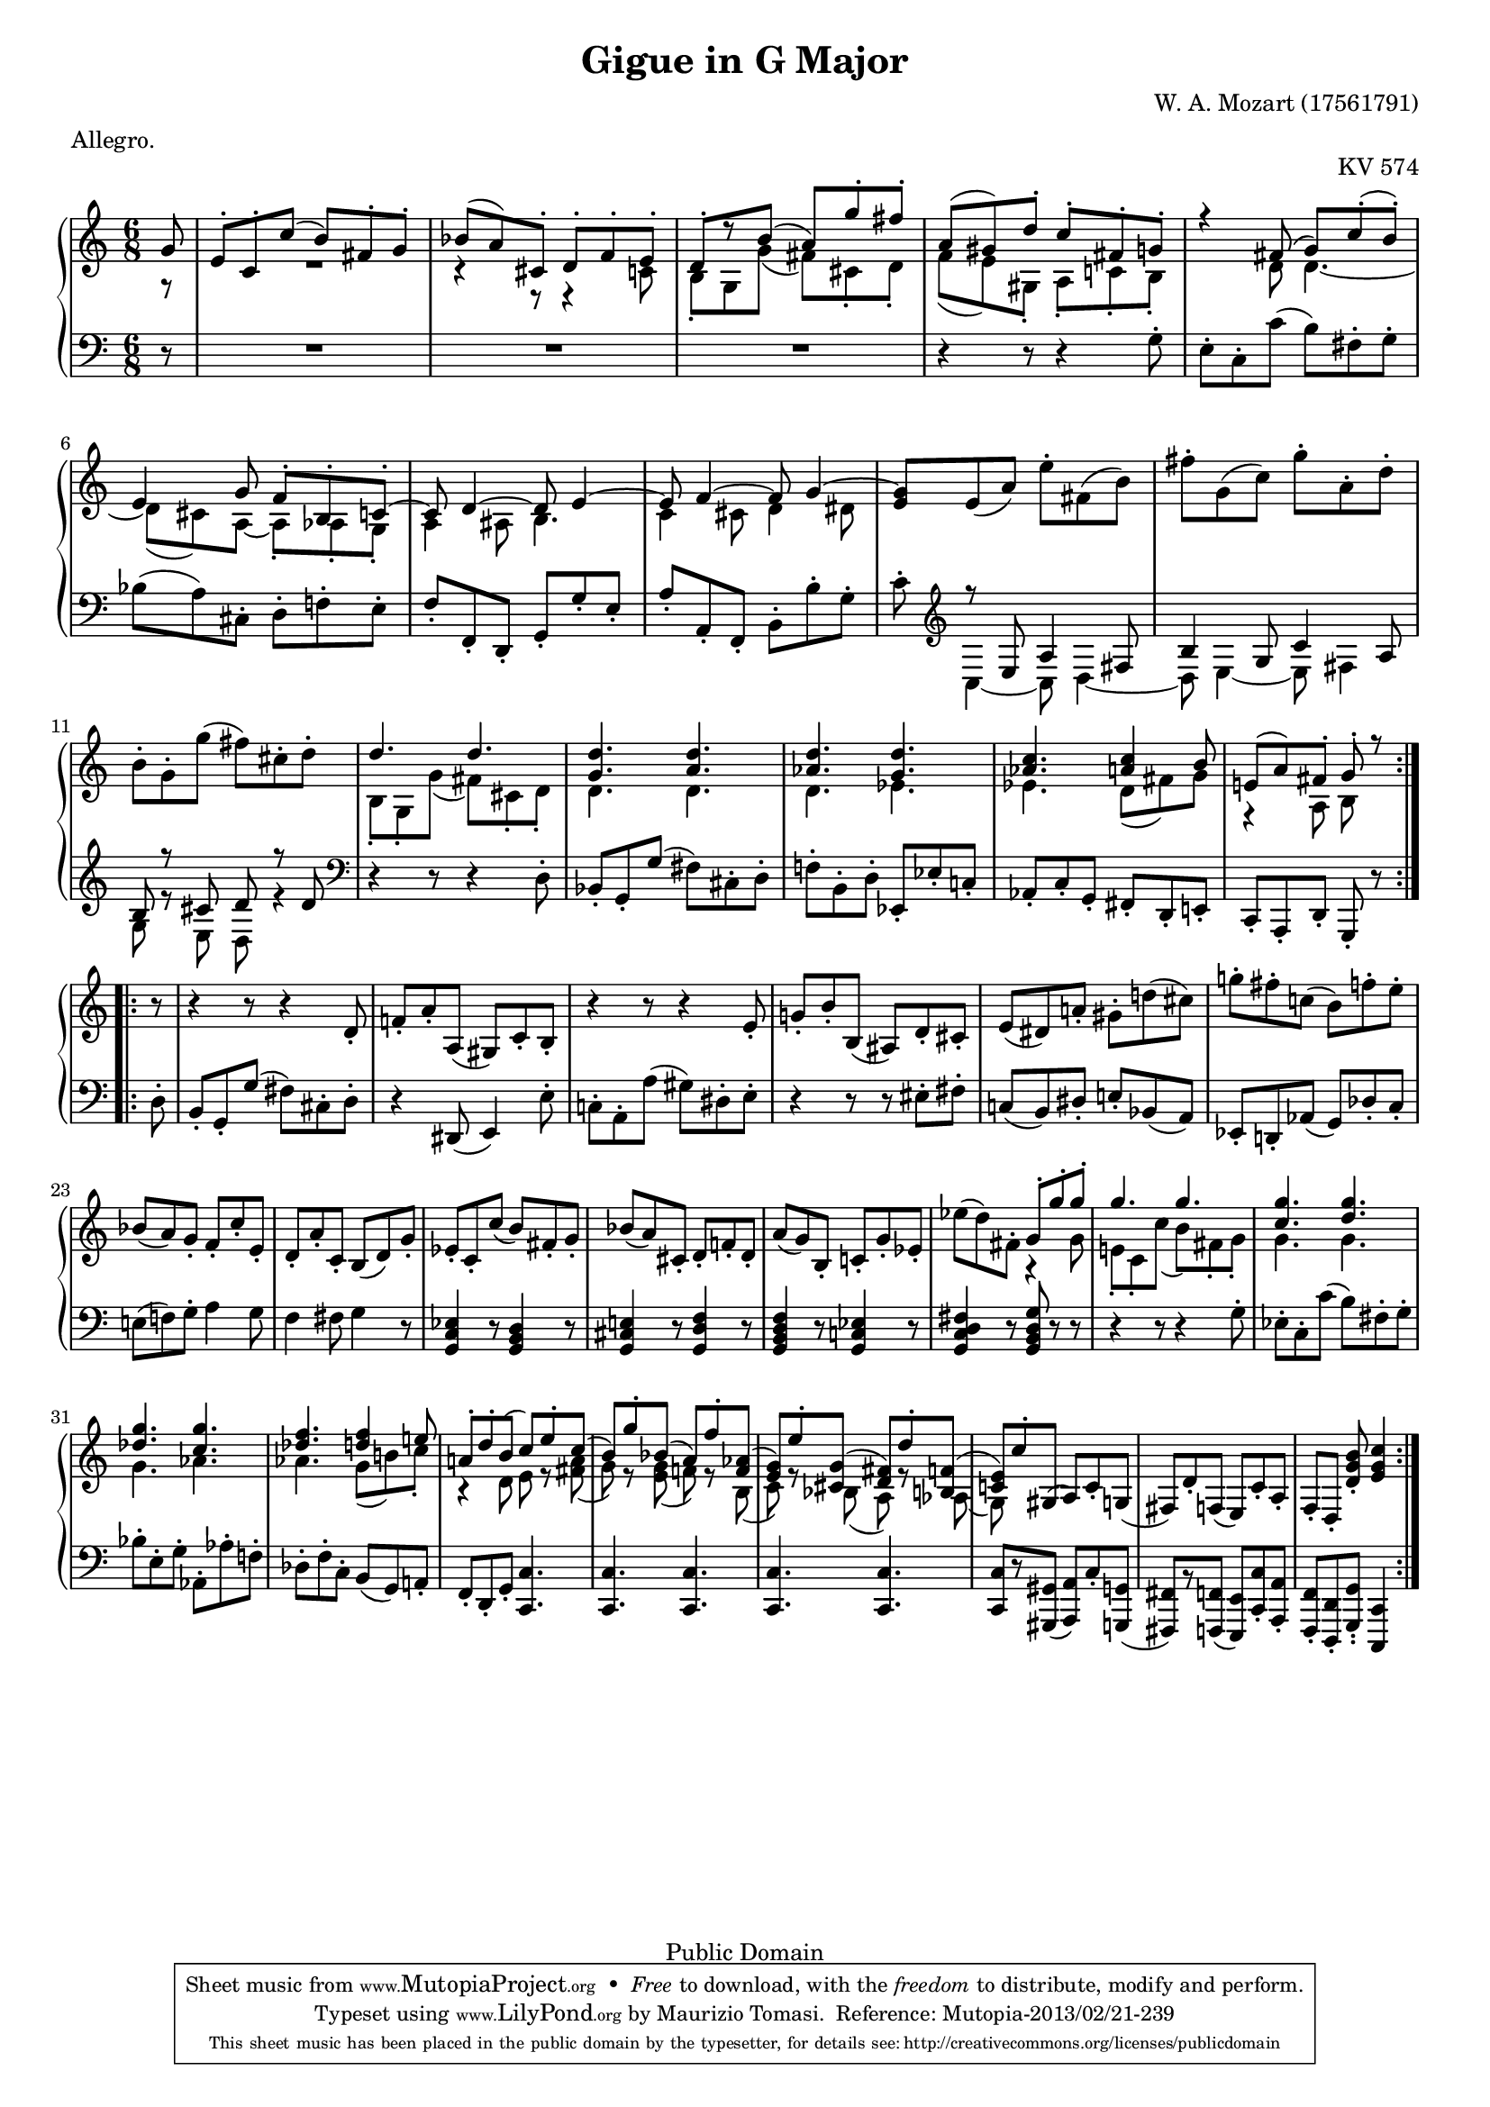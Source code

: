 % Wolfgang Amadeus Mozart (1756-1791)
% Little Gigue in G Major for Piano K. 574
% ========================================
%
% To compile this file, you need Lilypond 2.4.2 or better.
% Use the following command:
%
%   lilypond -f ps k574.ly

\version "2.16.1"


#(set-global-staff-size 17)

\header {
    title = "Gigue in G Major"
    composer = "W. A. Mozart (1756­1791)"
    opus = "KV 574"
    meter = "Allegro."

    mutopiatitle = "Gigue in G Major"
    mutopiacomposer = "MozartWA"
    mutopiaopus = "KV 574"
    mutopiainstrument = "Piano"
    date = "1789"
    source = "Breitkopf und Härtel edition (1880s)"
    style = "Classical"
    copyright = "Public Domain"
    maintainer = "Maurizio Tomasi"
    maintainerEmail = "zio_tom78@hotmail.com"

 footer = "Mutopia-2013/02/21-239"
 tagline = \markup { \override #'(box-padding . 1.0) \override #'(baseline-skip . 2.7) \box \center-column { \small \line { Sheet music from \with-url #"http://www.MutopiaProject.org" \line { \concat { \teeny www. \normalsize MutopiaProject \teeny .org } \hspace #0.5 } • \hspace #0.5 \italic Free to download, with the \italic freedom to distribute, modify and perform. } \line { \small \line { Typeset using \with-url #"http://www.LilyPond.org" \line { \concat { \teeny www. \normalsize LilyPond \teeny .org }} by \concat { \maintainer . } \hspace #0.5 Reference: \footer } } \line { \teeny \line { This sheet music has been placed in the public domain by the typesetter, for details \concat { see: \hspace #0.3 \with-url #"http://creativecommons.org/licenses/publicdomain" http://creativecommons.org/licenses/publicdomain } } } } }
}

voiceI = \new Voice = "one" {
    \voiceOne
    \repeat volta 2 {

        \partial 8
        g'8 | % NOT d8-.
        e'-. c'-. c''( b') fis'-. g'-. |
        bes'( a') cis'-. d'-. f'-. e'-. |
        d'-.[ r b'(] a') g''-. fis''-. |  % NOT e)-.
        a'( gis') d''-. c''-. fis'-. g'-. |
        r4 fis'8( g') c''-.( b')-. |
        e'4 g'8 f'-. b-. c'-. ~ |
        c' d'4 ~ d'8 e'4 ~ |
        e'8 f'4 ~ f'8 g'4 ~ |
        \oneVoice g'8 e'( a') e''-. fis'( b') |
        fis''-. g'( c'') g''-. a'-. d''-. |
        b'-. g'-. g''( fis'') cis''-. d''-. |
        \voiceOne d''4. d''4. |
        <g' d''>4. <a' d''> |
        <as' d''> <g' d''> |
        <as' c''> <a' c''>4 b'8 |
        e'!( a') fis'-. g'-. r8
    }

    \break

    \repeat volta 2 {
	\oneVoice

        r8 |
	r4 r8 r4 d'8-. |
	\stemUp f'!-. a'-. a( gis) c'-. b-. | % We use \stemUp to match the original edition
	r4 r8 r4 \stemNeutral e'8-. |
	g'!-. b'-. b( ais) d'-. cis'-. |
	e'( dis') a'!-. gis'-. d''!( cis'') |
	g''!-. fis''-. c''!( b') f''-. e''-. |
	bes'!( a') g'-. f'-. c''-. e'-. |

	d'-. a'-. c'-. b( d') g'-. |
	es'-. c'-. c''( b') fis'-. g'-. |
	bes'( a') cis'-. d'-. f'!-. d'-. |
	a'( g') b-. c'!-. g'-. es'-. |
	es''( d'') fis'-. \voiceOne g'-. g''-. g''-. |
	g''4. g''4. |
	<c'' g''>4. <d'' g''> |
	<des'' g''> <c'' g''> |
	<des'' f''> <d'' f''>4 e''!8 |
	a'!8-. d''-. b'( c'') e''-. c''( |
	b') g''-. bes'( a') f''-. <f' as'>( |
	<e' g'>) e''-. <cis' g'>( <d' fis'>) d''-. <b! f'>( |
	<c'! e'>) c''-. gis( \oneVoice a) c'-. g( |
	fis) d'-. f( e) c'-. a-. |
	f[-. d-.] <d' g' b'-.>8 <e' g' c''>4
    }
}


voiceII = \new Voice {
    \repeat volta 2 {
	\voiceTwo

        \partial 8
        g8\rest |
        R2. |
        r4 r8 r4 c'8 |
        b-. g g'( fis') cis'-. d'-. |
        f'( e') gis-. a-. c'!-. b-. |
        s4 d'8 d'4. ~ |
        d'8( cis') a ~ a-. as-. g-. |
        a4 ais8 b4. |
        c'4 cis'8 d'4 dis' 8 |
        \context Voice = "one" e'8 \change Staff = Down \voiceOne r8 e a4 fis8 |
        b4 g8 c'4 a8 |
        b8 r cis' d' r d' |
        \change Staff = Up \voiceTwo b-. g-. g'( fis') cis'-. d'-. |
        d'4. d'4. |
        d'4. es'4. |
        es'4. d'8( fis') g' |
        r4 a8 b s8
    }

    \repeat volta 2 {
        s8 |
	s2. |
	s2. |
	s2. |
	s2. |
	s2. |
	s2. |
	s2. |
	s2. |
	s2. |
	s2. |
	s2. |
	s4. r4 g'8 |
	e'!-. c'-. c''( b') fis'-. g'-. |
	g'4. g'4. |
	g'4. as'4. |
	as'4. g'8( b'!) c''-. |
	r4 d'8 e' r <fis' a'>8( |
	g') r <e' g'>( f'!) r b( |
	c') r bes( a) r as( |
	g) s4 s4 s8 |
	s2. |
	s4 s8 s4
    }
}


voiceIII = \new Voice {
    \repeat volta 2 {
        \partial 8
        r8 |
        R2. | R2. | R2. |
        r4 r8 r4 g8-. |
        e-. c-. c'( b) fis-. g-. |
        bes( a) cis-. d-. f!-. e-. |
        f-. f,-. d,-. g,-. g-. e-. |
        a-. a,-. f,-. b,-. b-. g-. |
        c'-. \clef violin \voiceTwo c4 ~ c8 d4 ~ |
        d8 e4 ~ e8 fis4 |
        g8 r e d r4 |
        \clef bass \oneVoice r4 r8 r4 d8-. |
        bes,-. g,-. g( fis) cis-. d-. |
        f!-. b,-. d-. es,-. es-. c!-. |
        as,-. c-. g,-. fis,-. d,-. e,!-. |
        c,-. a,,-. d,-. g,,-. r
    }

    \repeat volta 2 {
        d8-. |
	b,-. g,-. g( fis) cis-. d-. |
	r4 dis,8( e,4) e8-. |
	c!-. a,-. a( gis) dis-. e-. |
	r4 r8 r8 eis-. fis-. |
	c!( b,) dis-. e!-. bes,( a,) |
	es,-. d,!-. as,( g,) des-. c-. |
	e!( f!) g-. a4 g8 |
	f4 fis8 g4 r8 |
	<g, c es>4 r8 <g, b, d>4 r8 |
	<g, cis e!>4 r8 <g, d f>4 r8 |
	<g, b, d f>4 r8 <g, c! es>4 r8 |
	<g, c d fis>4 r8 <g, b, d g>8 r r |
	r4 r8 r4 g8-. |
	es-. c-. c'( b) fis-. g-. |
	bes-. e-. g-. as,-. as-. f!-. |
	des-. f-. c-. b,( g,) a,!-. |
	f,-. d,-. g,-. <c, c>4. |
	<c, c> <c, c> |
	<c, c> <c, c> |
	<c, c>8[ r <gis,, gis,>]( <a,, a,>) c-. <g,, g,>( |
	<fis,, fis,>)[ r <f,, f,>]( <e,, e,>) <c,-. c> <a,,-. a,> |
	<f,,-. f,> <d,,-. d,> <g,,-. g,-.> <c,, c,>4
    }
}


\score {
    \context PianoStaff <<
        \context Staff = Up <<
	    \set midiInstrument = #"acoustic grand"
	    \time 6/8 \key c \major

	    \voiceI
	    \voiceII
	>>

	\context Staff = Down <<
	    \set midiInstrument = #"acoustic grand"

	    \time 6/8 \key c\major
	    \clef bass

	    \voiceIII
	>>
    >>


  \midi {
    \tempo 4 = 140
    }



    \layout {
	indent = 0\cm
    }
}
